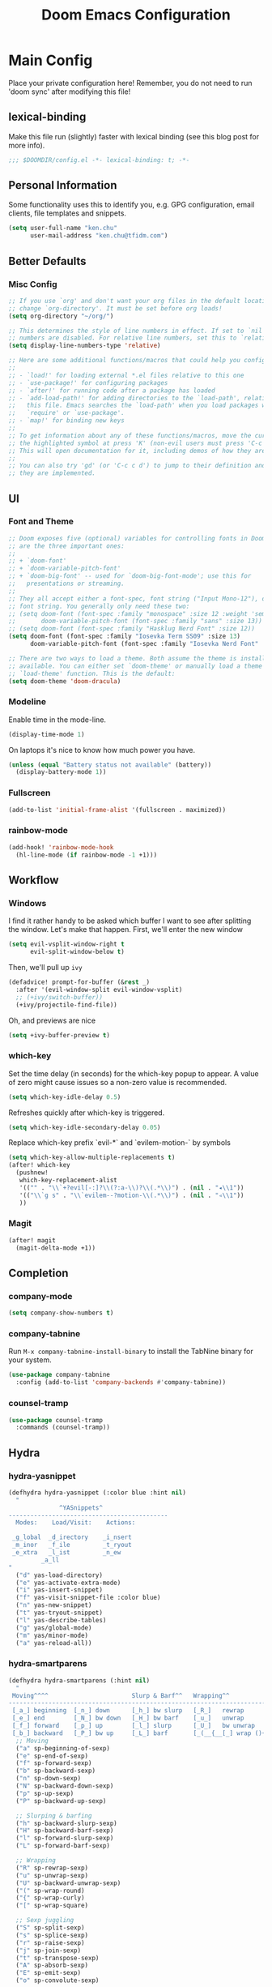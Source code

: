 #+TITLE: Doom Emacs Configuration

* Main Config
Place your private configuration here! Remember, you do not need to run 'doom sync' after modifying this file!

** lexical-binding
Make this file run (slightly) faster with lexical binding (see this blog post for more info).
#+begin_src emacs-lisp :tangle yes
;;; $DOOMDIR/config.el -*- lexical-binding: t; -*-
#+end_src

** Personal Information
Some functionality uses this to identify you, e.g. GPG configuration, email clients, file templates and snippets.
#+begin_src emacs-lisp :tangle yes
(setq user-full-name "ken.chu"
      user-mail-address "ken.chu@tfidm.com")
#+end_src

** Better Defaults
*** Misc Config
#+begin_src emacs-lisp :tangle yes
;; If you use `org' and don't want your org files in the default location below,
;; change `org-directory'. It must be set before org loads!
(setq org-directory "~/org/")

;; This determines the style of line numbers in effect. If set to `nil', line
;; numbers are disabled. For relative line numbers, set this to `relative'.
(setq display-line-numbers-type 'relative)

;; Here are some additional functions/macros that could help you configure Doom:
;;
;; - `load!' for loading external *.el files relative to this one
;; - `use-package!' for configuring packages
;; - `after!' for running code after a package has loaded
;; - `add-load-path!' for adding directories to the `load-path', relative to
;;   this file. Emacs searches the `load-path' when you load packages with
;;   `require' or `use-package'.
;; - `map!' for binding new keys
;;
;; To get information about any of these functions/macros, move the cursor over
;; the highlighted symbol at press 'K' (non-evil users must press 'C-c c k').
;; This will open documentation for it, including demos of how they are used.
;;
;; You can also try 'gd' (or 'C-c c d') to jump to their definition and see how
;; they are implemented.
#+end_src

** UI
*** Font and Theme
#+begin_src emacs-lisp :tangle yes
;; Doom exposes five (optional) variables for controlling fonts in Doom. Here
;; are the three important ones:
;;
;; + `doom-font'
;; + `doom-variable-pitch-font'
;; + `doom-big-font' -- used for `doom-big-font-mode'; use this for
;;   presentations or streaming.
;;
;; They all accept either a font-spec, font string ("Input Mono-12"), or xlfd
;; font string. You generally only need these two:
;; (setq doom-font (font-spec :family "monospace" :size 12 :weight 'semi-light)
;;       doom-variable-pitch-font (font-spec :family "sans" :size 13))
;; (setq doom-font (font-spec :family "Hasklug Nerd Font" :size 12))
(setq doom-font (font-spec :family "Iosevka Term SS09" :size 13)
      doom-variable-pitch-font (font-spec :family "Iosevka Nerd Font" :size 13))

;; There are two ways to load a theme. Both assume the theme is installed and
;; available. You can either set `doom-theme' or manually load a theme with the
;; `load-theme' function. This is the default:
(setq doom-theme 'doom-dracula)
#+end_src

*** Modeline
Enable time in the mode-line.
#+begin_src emacs-lisp :tangle yes
(display-time-mode 1)
#+end_src
On laptops it's nice to know how much power you have.
#+begin_src emacs-lisp :tangle yes
(unless (equal "Battery status not available" (battery))
  (display-battery-mode 1))
#+end_src

*** Fullscreen
#+begin_src emacs-lisp :tangle yes
(add-to-list 'initial-frame-alist '(fullscreen . maximized))
#+end_src

*** rainbow-mode
#+begin_src emacs-lisp :tangle yes
(add-hook! 'rainbow-mode-hook
  (hl-line-mode (if rainbow-mode -1 +1)))
#+end_src

** Workflow
*** Windows
I find it rather handy to be asked which buffer I want to see after splitting
the window. Let's make that happen.
First, we'll enter the new window
#+begin_src emacs-lisp :tangle yes
(setq evil-vsplit-window-right t
      evil-split-window-below t)
#+end_src
Then, we'll pull up ~ivy~
#+begin_src emacs-lisp :tangle yes
(defadvice! prompt-for-buffer (&rest _)
  :after '(evil-window-split evil-window-vsplit)
  ;; (+ivy/switch-buffer))
  (+ivy/projectile-find-file))
#+end_src
Oh, and previews are nice
#+begin_src emacs-lisp :tangle yes
(setq +ivy-buffer-preview t)
#+end_src

*** which-key
Set the time delay (in seconds) for the which-key popup to appear. A value of
zero might cause issues so a non-zero value is recommended.
#+begin_src emacs-lisp :tangle yes
(setq which-key-idle-delay 0.5)
#+end_src
Refreshes quickly after which-key is triggered.
#+begin_src emacs-lisp :tangle yes
(setq which-key-idle-secondary-delay 0.05)
#+end_src

Replace which-key prefix `evil-*` and `evilem-motion-` by symbols
#+begin_src emacs-lisp :tangle yes
(setq which-key-allow-multiple-replacements t)
(after! which-key
  (pushnew!
   which-key-replacement-alist
   '(("" . "\\`+?evil[-:]?\\(?:a-\\)?\\(.*\\)") . (nil . "◂\\1"))
   '(("\\`g s" . "\\`evilem--?motion-\\(.*\\)") . (nil . "◃\\1"))
   ))
#+end_src

*** Magit
#+begin_src emacs-lisp :tangle yes
(after! magit
  (magit-delta-mode +1))
#+end_src

** Completion
*** company-mode
#+begin_src emacs-lisp :tangle yes
(setq company-show-numbers t)
#+end_src

*** company-tabnine
Run ~M-x company-tabnine-install-binary~ to install the TabNine binary for your system.
#+begin_src emacs-lisp :tangle yes
(use-package company-tabnine
  :config (add-to-list 'company-backends #'company-tabnine))
#+end_src

*** counsel-tramp
#+begin_src emacs-lisp :tangle yes
(use-package counsel-tramp
  :commands (counsel-tramp))
#+end_src

** Hydra
*** hydra-yasnippet
#+begin_src emacs-lisp :tangle yes
(defhydra hydra-yasnippet (:color blue :hint nil)
  "
              ^YASnippets^
--------------------------------------------
  Modes:    Load/Visit:    Actions:

 _g_lobal  _d_irectory    _i_nsert
 _m_inor   _f_ile         _t_ryout
 _e_xtra   _l_ist         _n_ew
         _a_ll
"
  ("d" yas-load-directory)
  ("e" yas-activate-extra-mode)
  ("i" yas-insert-snippet)
  ("f" yas-visit-snippet-file :color blue)
  ("n" yas-new-snippet)
  ("t" yas-tryout-snippet)
  ("l" yas-describe-tables)
  ("g" yas/global-mode)
  ("m" yas/minor-mode)
  ("a" yas-reload-all))
#+end_src

*** hydra-smartparens
#+begin_src emacs-lisp :tangle yes
(defhydra hydra-smartparens (:hint nil)
  "
 Moving^^^^                       Slurp & Barf^^   Wrapping^^            Sexp juggling^^^^               Destructive
------------------------------------------------------------------------------------------------------------------------
 [_a_] beginning  [_n_] down      [_h_] bw slurp   [_R_]   rewrap        [_S_] split   [_t_] transpose   [_c_] change inner  [_w_] copy
 [_e_] end        [_N_] bw down   [_H_] bw barf    [_u_]   unwrap        [_s_] splice  [_A_] absorb      [_C_] change outer
 [_f_] forward    [_p_] up        [_l_] slurp      [_U_]   bw unwrap     [_r_] raise   [_E_] emit        [_k_] kill          [_g_] quit
 [_b_] backward   [_P_] bw up     [_L_] barf       [_(__{__[_] wrap (){}[]   [_j_] join    [_o_] convolute   [_K_] bw kill       [_q_] quit"
  ;; Moving
  ("a" sp-beginning-of-sexp)
  ("e" sp-end-of-sexp)
  ("f" sp-forward-sexp)
  ("b" sp-backward-sexp)
  ("n" sp-down-sexp)
  ("N" sp-backward-down-sexp)
  ("p" sp-up-sexp)
  ("P" sp-backward-up-sexp)

  ;; Slurping & barfing
  ("h" sp-backward-slurp-sexp)
  ("H" sp-backward-barf-sexp)
  ("l" sp-forward-slurp-sexp)
  ("L" sp-forward-barf-sexp)

  ;; Wrapping
  ("R" sp-rewrap-sexp)
  ("u" sp-unwrap-sexp)
  ("U" sp-backward-unwrap-sexp)
  ("(" sp-wrap-round)
  ("{" sp-wrap-curly)
  ("[" sp-wrap-square)

  ;; Sexp juggling
  ("S" sp-split-sexp)
  ("s" sp-splice-sexp)
  ("r" sp-raise-sexp)
  ("j" sp-join-sexp)
  ("t" sp-transpose-sexp)
  ("A" sp-absorb-sexp)
  ("E" sp-emit-sexp)
  ("o" sp-convolute-sexp)

  ;; Destructive editing
  ("c" sp-change-inner :exit t)
  ("C" sp-change-enclosing :exit t)
  ("k" sp-kill-sexp)
  ("K" sp-backward-kill-sexp)
  ("w" sp-copy-sexp)

  ("q" nil)
  ("g" nil))
#+end_src

*** hydra-projectile
#+begin_src emacs-lisp :tangle yes
(defhydra hydra-projectile-other-window (:color teal)
  "projectile-other-window"
  ("f"  projectile-find-file-other-window        "file")
  ("g"  projectile-find-file-dwim-other-window   "file dwim")
  ("d"  projectile-find-dir-other-window         "dir")
  ("b"  projectile-switch-to-buffer-other-window "buffer")
  ("q"  nil                                      "cancel" :color blue))

(defhydra hydra-projectile (:color teal
                            :hint nil)
  "
     PROJECTILE: %(projectile-project-root)

     Find File            Search/Tags          Buffers                Cache
------------------------------------------------------------------------------------------
_s-f_: file            _a_: ag                _i_: Ibuffer           _c_: cache clear
 _ff_: file dwim       _g_: update gtags      _b_: switch to buffer  _x_: remove known project
 _fd_: file curr dir   _o_: multi-occur     _s-k_: Kill all buffers  _X_: cleanup non-existing
  _r_: recent file                                               ^^^^_z_: cache current
  _d_: dir

"
  ("a"   projectile-ag)
  ("b"   projectile-switch-to-buffer)
  ("c"   projectile-invalidate-cache)
  ("d"   projectile-find-dir)
  ("s-f" projectile-find-file)
  ("ff"  projectile-find-file-dwim)
  ("fd"  projectile-find-file-in-directory)
  ("g"   ggtags-update-tags)
  ("s-g" ggtags-update-tags)
  ("i"   projectile-ibuffer)
  ("K"   projectile-kill-buffers)
  ("s-k" projectile-kill-buffers)
  ("m"   projectile-multi-occur)
  ("o"   projectile-multi-occur)
  ("s-p" projectile-switch-project "switch project")
  ("p"   projectile-switch-project)
  ("s"   projectile-switch-project)
  ("r"   projectile-recentf)
  ("x"   projectile-remove-known-project)
  ("X"   projectile-cleanup-known-projects)
  ("z"   projectile-cache-current-file)
  ("`"   hydra-projectile-other-window/body "other window")
  ("q"   nil "cancel" :color blue))
#+end_src

*** hydra-git-gutter
#+begin_src emacs-lisp :tangle yes
(defhydra hydra-git-gutter (:body-pre (git-gutter-mode 1)
                            :hint nil)
"
Git gutter:
  _j_: next hunk        _s_tage hunk     _q_uit
  _k_: previous hunk    _r_evert hunk    _Q_uit and deactivate git-gutter
  ^ ^                   _p_opup hunk
  _h_: first hunk
  _l_: last hunk        set start _R_evision
"
  ("j" git-gutter:next-hunk)
  ("k" git-gutter:previous-hunk)
  ("h" (progn (goto-char (point-min))
              (git-gutter:next-hunk 1)))
  ("l" (progn (goto-char (point-min))
              (git-gutter:previous-hunk 1)))
  ("s" git-gutter:stage-hunk)
  ("r" git-gutter:revert-hunk)
  ("p" git-gutter:popup-hunk)
  ("R" git-gutter:set-start-revision)
  ("q" nil :color blue)
  ("Q" (progn (git-gutter-mode -1)
              ;; git-gutter-fringe doesn't seem to
              ;; clear the markup right away
              (sit-for 0.1)
              (git-gutter:clear))
       :color blue))
#+end_src

*** Projectile
Set projectile search path.
#+begin_src emacs-lisp :tangle yes
(setq projectile-project-search-path '("~/code" "~/code/drm" "~/code/chillgood"))
#+end_src
* Requirement
** git-delta
The Delta binary. It’s packaged for some distributions but I installed it with
#+BEGIN_SRC sh :tangle no
cargo install git-delta
#+END_SRC
Or on macOS,
#+BEGIN_SRC sh :tangle no
brew install git-delta
#+END_SRC
